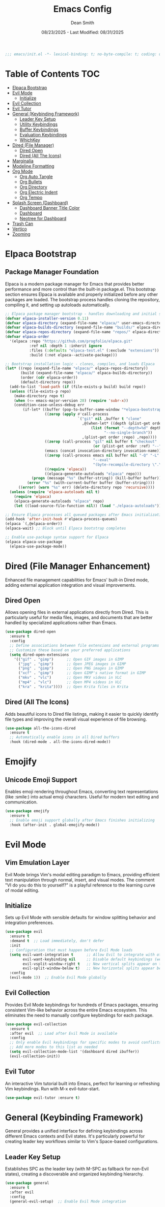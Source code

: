 #+auto_tangle: t
#+title: Emacs Config
#+author: Dean Smith
#+date: 08/23/2025 - Last Modified: 08/31/2025
#+description: Personal Emacs Config -- TREEMACS Version
#+startup: showeverything
#+property: header-args:emacs-lisp :tangle init.el

#+begin_src emacs-lisp
;;; emacs/init.el -*- lexical-binding: t; no-byte-compile: t; coding: utf-8-unix; -*-
#+end_src

* Table of Contents :TOC:
- [[#elpaca-bootstrap][Elpaca Bootstrap]]
- [[#evil-mode][Evil Mode]]
  - [[#initialize][Initialize]]
- [[#evil-collection][Evil Collection]]
- [[#evil-tutor][Evil Tutor]]
- [[#general-keybinding-framework][General (Keybinding Framework)]]
  - [[#leader-key-setup][Leader Key Setup]]
  - [[#utility-keybindings][Utility Keybindings]]
  - [[#buffer-keybindings][Buffer Keybindings]]
  - [[#evaluation-keybindings][Evaluation Keybindings]]
  - [[#whichkey][WhichKey]]
- [[#dired-file-manager][Dired (File Manager)]]
  - [[#dired-open][Dired Open]]
  - [[#dired-all-the-icons][Dired (All The Icons)]]
- [[#marginalia][Marginalia]]
- [[#modeline-formatting][Modeline Formatting]]
- [[#org-mode][Org Mode]]
  - [[#org-auto-tangle][Org Auto Tangle]]
  - [[#org-bullets][Org Bullets]]
  - [[#org-directory][Org Directory]]
  - [[#org-electric-indent][Org Electric Indent]]
  - [[#org-tempo][Org Tempo]]
- [[#splash-screen-dashboard][Splash Screen (Dashboard)]]
  - [[#dashboard-banner-title-color][Dashboard Banner Title Color]]
  - [[#dashboard][Dashboard]]
  - [[#neotree-for-dashboard][Neotree for Dashboard]]
- [[#trash-can][Trash Can]]
- [[#vertico][Vertico]]
- [[#zooming][Zooming]]

* Elpaca Bootstrap
** Package Manager Foundation
Elpaca is a modern package manager for Emacs that provides better performance and more control than the built-in package.el. This bootstrap section ensures Elpaca is available and properly initialized before any other packages are loaded. The bootstrap process handles cloning the repository, compiling it, and setting up autoloads automatically.

#+begin_src emacs-lisp
;; Elpaca package manager bootstrap - handles downloading and initial setup
(defvar elpaca-installer-version 0.11)
(defvar elpaca-directory (expand-file-name "elpaca/" user-emacs-directory))
(defvar elpaca-builds-directory (expand-file-name "builds/" elpaca-directory))
(defvar elpaca-repos-directory (expand-file-name "repos/" elpaca-directory))
(defvar elpaca-order
  '(elpaca :repo "https://github.com/progfolio/elpaca.git"
           :ref nil :depth 1 :inherit ignore
           :files (:defaults "elpaca-test.el" (:exclude "extensions"))
           :build (:not elpaca--activate-package)))

;; Bootstrap installation logic - clones, compiles, and loads Elpaca
(let* ((repo (expand-file-name "elpaca/" elpaca-repos-directory))
       (build (expand-file-name "elpaca/" elpaca-builds-directory))
       (order (cdr elpaca-order))
       (default-directory repo))
  (add-to-list 'load-path (if (file-exists-p build) build repo))
  (unless (file-exists-p repo)
    (make-directory repo t)
    (when (<= emacs-major-version 28) (require 'subr-x))
    (condition-case-unless-debug err
        (if-let* ((buffer (pop-to-buffer-same-window "*elpaca-bootstrap*"))
                  ((zerop (apply #'call-process
                                 `("git" nil ,buffer t "clone"
                                   ,@(when-let* ((depth (plist-get order :depth)))
                                       (list (format "--depth=%d" depth)
                                             "--no-single-branch"))
                                   ,(plist-get order :repo) ,repo))))
                  ((zerop (call-process "git" nil buffer t "checkout"
                                        (or (plist-get order :ref) "--"))))
                  (emacs (concat invocation-directory invocation-name))
                  ((zerop (call-process emacs nil buffer nil "-Q" "-L" "." "--batch"
                                        "--eval"
                                        "(byte-recompile-directory \".\" 0 'force)")))
                  ((require 'elpaca))
                  ((elpaca-generate-autoloads "elpaca" repo)))
            (progn (message "%s" (buffer-string)) (kill-buffer buffer))
          (error "%s" (with-current-buffer buffer (buffer-string))))
      ((error) (warn "%s" err) (delete-directory repo 'recursive))))
  (unless (require 'elpaca-autoloads nil t)
    (require 'elpaca)
    (elpaca-generate-autoloads "elpaca" repo)
    (let ((load-source-file-function nil)) (load "./elpaca-autoloads"))))

;; Ensure Elpaca processes all queued packages after Emacs initialization
(add-hook 'after-init-hook #'elpaca-process-queues)
(elpaca `(,@elpaca-order))
(elpaca-wait) ;; Block until Elpaca bootstrap completes

;; Enable use-package syntax support for Elpaca
(elpaca elpaca-use-package
  (elpaca-use-package-mode))
#+end_src

* Dired (File Manager Enhancement)
Enhanced file management capabilities for Emacs' built-in Dired mode, adding external application integration and visual improvements.

** Dired Open
Allows opening files in external applications directly from Dired. This is particularly useful for media files, images, and documents that are better handled by specialized applications rather than Emacs.

#+begin_src emacs-lisp
(use-package dired-open
  :ensure t
  :config
  ;; Define associations between file extensions and external programs
  ;; Customize these based on your preferred applications
  (setq dired-open-extensions
    '(("gif" . "gimp")      ;; Open GIF images in GIMP
      ("jpg" . "gimp")      ;; Open JPEG images in GIMP  
      ("png" . "gimp")      ;; Open PNG images in GIMP
      ("xcf" . "gimp")      ;; Open GIMP's native format in GIMP
      ("mkv" . "vlc")       ;; Open MKV videos in VLC
      ("mp4" . "vlc")       ;; Open MP4 videos in VLC
      ("kra" . "krita"))))  ;; Open Krita files in Krita
#+end_src

** Dired (All The Icons)
Adds beautiful icons to Dired file listings, making it easier to quickly identify file types and improving the overall visual experience of file browsing.

#+begin_src emacs-lisp
(use-package all-the-icons-dired
  :ensure t
  ;; Automatically enable icons in all Dired buffers
  :hook (dired-mode . all-the-icons-dired-mode))
#+end_src

* Emojify
** Unicode Emoji Support
Enables emoji rendering throughout Emacs, converting text representations (like :smile:) into actual emoji characters. Useful for modern text editing and communication.

#+begin_src emacs-lisp
(use-package emojify
  :ensure t
  ;; Enable emoji support globally after Emacs finishes initializing
  :hook (after-init . global-emojify-mode))
#+end_src

* Evil Mode
** Vim Emulation Layer
Evil Mode brings Vim's modal editing paradigm to Emacs, providing efficient text manipulation through normal, insert, and visual modes. The comment "VI do you do this to yourself?" is a playful reference to the learning curve of modal editing.

** Initialize
Sets up Evil Mode with sensible defaults for window splitting behavior and integration preferences.

#+begin_src emacs-lisp
(use-package evil
  :ensure t
  :demand t  ;; Load immediately, don't defer
  :init
  ;; Configuration that must happen before Evil Mode loads
  (setq evil-want-integration t      ;; Allow Evil to integrate with other packages
        evil-want-keybinding nil     ;; Disable default keybindings (we'll use evil-collection)
        evil-vsplit-window-right t   ;; New vertical splits appear on the right
        evil-split-window-below t)   ;; New horizontal splits appear below
  :config
  (evil-mode 1))  ;; Enable Evil Mode globally
#+end_src

** Evil Collection
Provides Evil Mode keybindings for hundreds of Emacs packages, ensuring consistent Vim-like behavior across the entire Emacs ecosystem. This eliminates the need to manually configure keybindings for each package.

#+begin_src emacs-lisp
(use-package evil-collection
  :ensure t
  :after evil  ;; Load after Evil Mode is available
  :config
  ;; Only enable Evil keybindings for specific modes to avoid conflicts
  ;; Add more modes to this list as needed
  (setq evil-collection-mode-list '(dashboard dired ibuffer))
  (evil-collection-init))
#+end_src

** Evil Tutor
An interactive Vim tutorial built into Emacs, perfect for learning or refreshing Vim keybindings. Run with M-x evil-tutor-start.

#+begin_src emacs-lisp
(use-package evil-tutor :ensure t)
#+end_src

* General (Keybinding Framework)
General provides a unified interface for defining keybindings across different Emacs contexts and Evil states. It's particularly powerful for creating leader key workflows similar to Vim's Space-based configurations.

** Leader Key Setup
Establishes SPC as the leader key (with M-SPC as fallback for non-Evil states), creating a discoverable and organized keybinding hierarchy.

#+begin_src emacs-lisp
(use-package general
  :ensure t
  :after evil
  :config
  (general-evil-setup)  ;; Enable Evil Mode integration
  
  ;; Create a leader key definer function
  ;; SPC in normal/visual modes, M-SPC everywhere else
  (general-create-definer tree/leader-keys
    :states '(normal insert visual emacs)
    :keymaps 'override  ;; Override other keymaps to ensure our bindings work
    :prefix "SPC"       ;; Leader key in Evil states
    :global-prefix "M-SPC")  ;; Leader key in non-Evil contexts

  ;; Define all keybindings within the same use-package block
  ;; This ensures tree/leader-keys is available when we use it
  
  ;; Utility Keybindings - Essential operations organized under leader key
  (tree/leader-keys
    "." '(find-file :wk "Find file")  ;; Quick file access
    
    ;; Direct access to configuration file for easy editing
    "f c" '((lambda () (interactive) (find-file "~/.config/emacs/config.org")) 
            :wk "Open config file")
    
    "TAB TAB" '(comment-line :wk "Comment lines")  ;; Toggle line comments
    
    ;; Help system access - Emacs has excellent built-in documentation
    "h" '(:ignore t :wk "Help")
    "h f" '(describe-function :wk "Describe function")    ;; Function documentation
    "h v" '(describe-variable :wk "Describe variable")    ;; Variable documentation
    
    ;; Reload configuration without restarting Emacs
    "h r r" '((lambda ()
                (interactive)
                (load-file "~/.config/emacs/init.el")
                (ignore (elpaca-process-queues)))
              :wk "Reload config"))

  ;; Buffer Keybindings - Buffer management commands under 'b' prefix
  (tree/leader-keys
    "b"  '(:ignore t :wk "Buffers")
    "b b" '(switch-to-buffer :wk "Switch buffer")      ;; Interactive buffer switching
    "b i" '(ibuffer :wk "Ibuffer")                     ;; Advanced buffer management interface
    "b k" '(kill-this-buffer :wk "Kill buffer")        ;; Close current buffer
    "b m" '(bookmark-set :wk "Set bookmark")           ;; Create bookmark at current location
    "b n" '(next-buffer :wk "Next buffer")             ;; Cycle to next buffer
    "b p" '(previous-buffer :wk "Previous buffer")     ;; Cycle to previous buffer  
    "b r" '(revert-buffer :wk "Reload buffer"))        ;; Refresh buffer from disk

  ;; Evaluation Keybindings - Elisp code evaluation for interactive development
  (tree/leader-keys
    "e" '(:ignore t :wk "Evaluate")
    "e b" '(eval-buffer :wk "Evaluate elisp in buffer")                    ;; Run entire buffer
    "e d" '(eval-defun :wk "Evaluate defun containing or after point")     ;; Run function definition
    "e e" '(eval-expression :wk "Evaluate an elisp expression")            ;; Interactive evaluation
    "e l" '(eval-last-sexp :wk "Evaluate elisp expression before point")   ;; Run expression before cursor
    "e r" '(eval-region :wk "Evaluate elisp in region")))                  ;; Run selected region
#+end_src

** WhichKey
Provides popup help for keybinding discovery. When you press a prefix key (like SPC), WhichKey shows available completions with descriptions, making the interface self-documenting.

#+begin_src emacs-lisp
(use-package which-key
  :ensure t
  :init
  (which-key-mode 1)  ;; Enable globally
  :config
  ;; Customize the appearance and behavior of the which-key popup
  (setq which-key-side-window-location 'bottom    ;; Show popup at bottom
        which-key-sort-uppercase-first nil        ;; Sort alphabetically  
        which-key-add-column-padding 1            ;; Add spacing between columns
        which-key-max-display-columns nil         ;; Use as many columns as needed
        which-key-min-display-lines 6             ;; Minimum popup height
        which-key-side-window-slot -10            ;; Window priority
        which-key-side-window-max-height 0.25     ;; Max 25% of frame height
        which-key-idle-delay 0.8                  ;; Show popup after 0.8 seconds
        which-key-max-description-length 25       ;; Truncate long descriptions
        which-key-allow-imprecise-window-fit t    ;; Allow flexible sizing
        which-key-separator " 󰋇  "))              ;; Visual separator between key and description
#+end_src

* Git Time Machine
** Version History Navigation
Provides an interactive interface for browsing the Git history of a file. You can step through commits to see how the file changed over time, making it invaluable for understanding code evolution and debugging.

#+begin_src emacs-lisp
(use-package git-timemachine
 :ensure t
 :after git-timemachine
 ;; Set up Evil-friendly keybindings when entering git-timemachine-mode
 :hook (evil-normalize-keymaps . git-timemachine-hook)
 :config
   ;; Vim-like navigation through Git history
   (evil-define-key 'normal git-timemachine-mode-map (kbd "C-j") 'git-timemachine-show-previous-revision)
   (evil-define-key 'normal git-timemachine-mode-map (kbd "C-k") 'git-timemachine-show-next-revision))
#+end_src

* Marginalia
** Enhanced Completion Annotations
Adds rich contextual information to completion candidates (like file paths, function signatures, variable values). This makes Emacs' completion system much more informative and user-friendly.

#+begin_src emacs-lisp
(use-package marginalia
 :after vertico  ;; Load after Vertico completion framework
 :ensure t
 :custom
 ;; Use detailed annotations by default, fall back to lighter ones if needed
 (setq marginalia-annotators
   '(marginalia-annotators-heavy marginalia-annotators-light)) 
 :init
 (marginalia-mode))  ;; Enable globally
#+end_src

* Modeline Formatting
** Custom Status Bar Design
A completely custom modeline design that replaces Emacs' default status bar with a more visually appealing and informative layout. Features custom colors, icons, and a right-aligned clock.

#+begin_src emacs-lisp
;; Nerd Icons provide beautiful file type and mode icons
(use-package nerd-icons
  :ensure t)

;; Custom color scheme for the modeline
(custom-set-faces
 '(mode-line ((t (:background "#282c34" :foreground "#abb2bf" :box nil))))
 '(mode-line-inactive ((t (:background "#1c1f24" :foreground "#5c6370" :box nil)))))

;; Custom face for buffer name section
(defface treemacs-modeline-buffer-namecol
  '((t (:background "#423f78" :foreground "#87e884" :inherit bold)))
  "Face for the Treemacs modeline buffer name color."
  :group 'treemacs)

;; Custom face for major mode section  
(defface treemacs-modeline-major-mode-namecol
  '((t (:background "#3357d3" :foreground "#83e0d0" :inherit bold)))
  "Face for the Treemacs modeline major mode color."
  :group 'treemacs)

;; Format buffer name with padding
(defun treemacs-modeline--buffer-name ()
  (format " %s " (buffer-name)))

;; Format major mode with appropriate icon and cleaned name
(defun treemacs-modeline--major-mode ()
  (let ((icon (or (nerd-icons-icon-for-mode major-mode)
          (nerd-icons-faicon "nf-fa-file_text_o"))) ;; fallback icon
    (name (capitalize (string-remove-suffix "-mode" (symbol-name major-mode)))))
    (format " %s  %s " icon name)))

;; Create flexible spacing for right-aligned elements
(defun treemacs-modeline--fill-right (reserve)
  "Return empty space leaving RESERVE space on the right."
  (propertize " "
      'display `((space :align-to (- (+ right right-fringe right-margin) ,reserve)))))

;; Format current time and date
(defun treemacs-modeline--clock ()
  "Return formatted time string."
  (format-time-string " %a %b %d  %I:%M %p"))

;; Define modeline segments as buffer-local variables
(defvar-local treemacs-modeline-buffer-name
  '(:eval (propertize (treemacs-modeline--buffer-name)
          'face 'treemacs-modeline-buffer-namecol)))

(defvar-local treemacs-modeline-major-mode
  '(:eval (propertize (treemacs-modeline--major-mode)
          'face 'treemacs-modeline-major-mode-namecol)))

;; Assemble the complete modeline format
(setq-default mode-line-format
      '("%e"  ;; Error indicator
        "    "  ;; Visual separator
        treemacs-modeline-buffer-name
        " 󰚟 "  ;; Icon separator
        treemacs-modeline-major-mode
        "   "
        mode-line-position  ;; Cursor position info
        "  "
        vc-mode  ;; Version control status
        ;; Dynamic padding for right-aligned clock
        (:eval (treemacs-modeline--fill-right 28))
        ;; Right-aligned clock
        (:eval (treemacs-modeline--clock))))

;; Update the clock every minute
(run-at-time t 60 (lambda () (force-mode-line-update t)))

;; Mark custom variables as safe for buffer-local use
(put 'treemacs-modeline-buffer-name 'risky-local-variable t)
(put 'treemacs-modeline-major-mode 'risky-local-variable t)
#+end_src

* Org Mode
** Literate Programming and Document Authoring
Org Mode is Emacs' killer feature - a powerful markup language and organizational system that supports literate programming, task management, note-taking, and document publishing.

** Org Auto Tangle
Automatically extracts and saves code blocks from Org files to separate source files when the Org file is saved. This enables literate programming where documentation and code live together but can be executed separately.

#+begin_src emacs-lisp
(use-package org-auto-tangle
  :ensure t
  :defer t  ;; Only load when Org mode is used
  ;; Enable auto-tangling in all Org mode buffers
  :hook (org-mode . org-auto-tangle-mode))
#+end_src

** Org Bullets  
Replaces Org mode's default asterisk headers with beautiful Unicode bullets, making documents more visually appealing and easier to scan.

#+begin_src emacs-lisp
(use-package org-bullets
  :ensure t
  ;; Enable pretty bullets in all Org mode buffers
  :hook (org-mode . org-bullets-mode))
#+end_src

** Org Directory
Sets the default location for Org files. This becomes the default directory for org-agenda and other Org commands that search for files.

#+begin_src emacs-lisp
;; Set default directory for Org files - customize this path as needed
(setq org-directory "~/org/")
#+end_src

** Org Electric Indent
Disables automatic indentation in Org mode, which can interfere with the natural flow of writing and code block formatting. Also ensures code blocks aren't artificially indented.

#+begin_src emacs-lisp
;; Disable electric indentation globally - prevents unwanted auto-indenting
(electric-indent-mode -1)
;; Ensure code blocks start at column 0 for proper execution
(setq org-edit-src-content-indentation 0)
#+end_src

** Org Tempo
Enables convenient snippet expansion for common Org structures. For example, typing "<s" and pressing TAB creates a source code block template.

#+begin_src emacs-lisp
;; Enable template expansion (e.g., <s TAB for source blocks)
(require 'org-tempo)
#+end_src

* Splash Screen (Dashboard)
** Custom Welcome Interface
Replaces Emacs' default startup screen with a beautiful, functional dashboard that provides quick access to recent files, projects, and other commonly-used features.

** Dashboard Banner Title Color
Custom styling for the dashboard title. 
#+begin_src emacs-lisp
;; Define custom title text for the dashboard
(defun dashboard-banner-title ()
  "Set a colorful title for the dashboard banner."
  (propertize "TREEMACS Really Whoops The Unicorn's Ass!"))

;; Set custom colors for the dashboard title
(custom-set-variables)
(custom-set-faces
 '(dashboard-banner-logo-title ((t (:inherit default :foreground "#87e884")))))
#+end_src

** Dashboard    
The main dashboard configuration, creating a modern startup screen with quick access to recent files, agenda items, bookmarks, and projects.

#+begin_src emacs-lisp
(use-package dashboard
  :ensure t 
  :init
  ;; Replace default startup screen with dashboard
  (setq initial-buffer-choice 'dashboard-open)
  
  ;; Enable icons for headings and files (requires nerd-icons/all-the-icons)
  (setq dashboard-set-heading-icons t)
  (setq dashboard-set-file-icons t)
  
  ;; Set custom title
  (setq dashboard-banner-logo-title (dashboard-banner-title))
  
  ;; Banner options: use custom image instead of default Emacs logo
  ;;(setq dashboard-startup-banner 'logo) ;; uncomment for standard Emacs logo
  (setq dashboard-startup-banner "~/.config/emacs/.images/splash.png")
  
  (setq dashboard-center-content t) ;; Center all content horizontally
  
  ;; Configure dashboard sections and their item counts
  (setq dashboard-items '((recents . 5)      ;; 5 recent files
              (agenda . 5 )      ;; 5 upcoming agenda items  
              (bookmarks . 3)    ;; 3 bookmarks
              (projects . 3)     ;; 3 recent projects
              (registers . 3)))  ;; 3 stored registers
  :custom 
  ;; Customize section icons
  (dashboard-modify-heading-icons '((recents . "file-text")
                    (bookmarks . "book")))
  :config
  ;; Initialize dashboard after Emacs starts
  (dashboard-setup-startup-hook))
#+end_src

** Neotree for Dashboard
Automatically opens a file tree sidebar when the dashboard loads, creating an IDE-like interface. The configuration ensures this only happens once to avoid repeatedly opening Neotree.

#+begin_src emacs-lisp
;; File tree sidebar for IDE-like experience
(use-package neotree
  :ensure t
  :after dashboard
  :config
  ;; Configure Neotree appearance and behavior
  (setq neo-window-width 15              ;; Sidebar width in characters
        neo-window-fixed-size nil        ;; Allow resizing  
        neo-smart-open t                 ;; Auto-expand to current file
        neo-show-hidden-files t          ;; Show dotfiles
        neo-autorefresh t                ;; Auto-update when files change
        neo-theme (if (display-graphic-p) 'nerd-icons 'ascii)  ;; Use icons in GUI
        neo-window-position 'left        ;; Position sidebar on left
        neo-mode-line-type 'neotree)     ;; Custom modeline for tree

  ;; State tracking to prevent reopening Neotree multiple times
  (defvar my/dashboard-neotree-opened nil
    "Prevent Neotree from reopening after the dashboard initializes once.")

  ;; Auto-open Neotree when dashboard loads (once per session)
  (add-hook 'dashboard-after-initialize-hook
            (lambda ()
              (unless my/dashboard-neotree-opened
                ;; Determine appropriate root directory (project or config directory)
                (let ((root (or (ignore-errors (project-root (project-current)))
                                user-emacs-directory)))
                  (neotree-show)      ;; Open the tree
                  (neotree-dir root)  ;; Set root directory
                  (other-window 1))   ;; Return focus to dashboard
                (setq my/dashboard-neotree-opened t)))))
#+end_src
  
* Trash Can
** Responsible File Deletion
Configures Emacs to use the system trash instead of permanently deleting files, providing a safety net for accidental deletions. Also manages backup files responsibly.

#+begin_src emacs-lisp
;; Use system trash instead of permanent deletion - safety first!
(setq delete-by-moving-to-trash t
      trash-directory "~/.local/share/Trash/files/")

;; Move backup files to trash instead of cluttering directories  
(setq backup-directory-alist '((".*" . "~/.local/share/Trash/files/")))
#+end_src

* Vertico
** Modern Completion Interface
Vertico provides a clean, minimal completion interface that enhances Emacs' built-in completion system. It's faster and more predictable than older completion frameworks like Helm or Ivy.

#+begin_src emacs-lisp
(use-package vertico
  :ensure t
  :bind (:map vertico-map
         ;; Vim-like navigation in completion list
         ("C-j" . vertico-next)      ;; Move down in completions
         ("C-k" . vertico-previous)  ;; Move up in completions  
         ("C-f" . vertico-exit)      ;; Accept current selection
         :map minibuffer-local-map
         ("M-h" . backward-kill-word))  ;; Better word deletion
  :custom
  (vertico-cycle t)  ;; Allow wrapping from bottom to top and vice versa
  :init
  (vertico-mode)  ;; Enable globally
  (add-hook 'rfn-eshadow-update-overlay-hook #'vertico-directory-tidy)) ;; Removes path when shadowing
#+end_src

* Zooming
** Text Size Control
Provides convenient keybindings for adjusting text size both with keyboard shortcuts and mouse wheel, improving accessibility and readability.

#+begin_src emacs-lisp
;; Keyboard shortcuts for text scaling
(global-set-key (kbd "C-=") 'text-scale-increase)    ;; Make text larger
(global-set-key (kbd "C--") 'text-scale-decrease)    ;; Make text smaller

;; Mouse wheel support for text scaling (with Ctrl modifier)
(global-set-key [C-wheel-up] 'text-scale-increase)    ;; Ctrl + scroll up = bigger text
(global-set-key [C-wheel-down] 'text-scale-decrease)  ;; Ctrl + scroll down = smaller text
#+end_src
